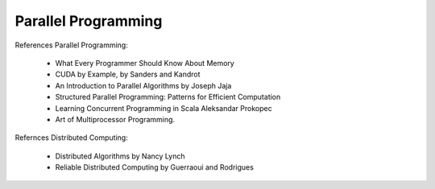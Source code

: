 Parallel Programming
********************

References Parallel Programming:

  - What Every Programmer Should Know About Memory
  - CUDA by Example, by Sanders and Kandrot
  - An Introduction to Parallel Algorithms by Joseph Jaja
  - Structured Parallel Programming: Patterns for Efficient Computation
  - Learning Concurrent Programming in Scala Aleksandar Prokopec
  - Art of Multiprocessor Programming.

Refernces Distributed Computing:

  - Distributed Algorithms by Nancy Lynch
  - Reliable Distributed Computing by Guerraoui and Rodrigues

